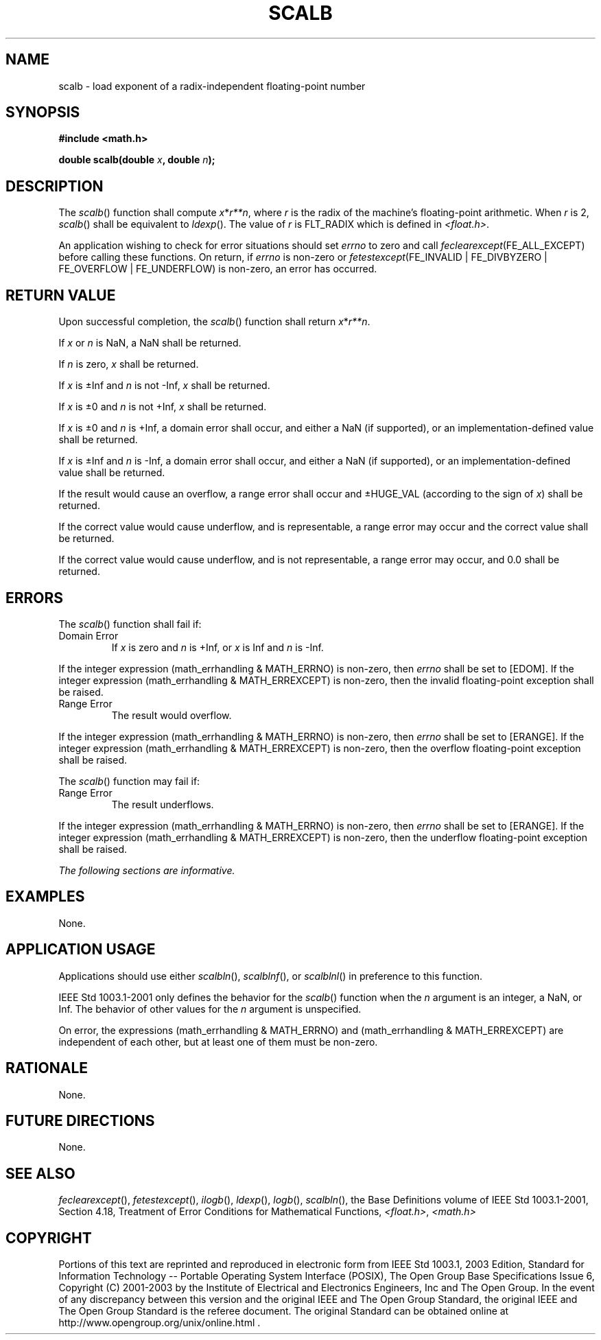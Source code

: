 .\" Copyright (c) 2001-2003 The Open Group, All Rights Reserved 
.TH "SCALB" 3 2003 "IEEE/The Open Group" "POSIX Programmer's Manual"
.\" scalb 
.SH NAME
scalb \- load exponent of a radix-independent floating-point number
.SH SYNOPSIS
.LP
\fB#include <math.h>
.br
.sp
double scalb(double\fP \fIx\fP\fB, double\fP \fIn\fP\fB); \fP
\fB
.br
\fP
.SH DESCRIPTION
.LP
The \fIscalb\fP() function shall compute \fIx\fP*\fIr**n\fP, where
\fIr\fP is the radix of the
machine's floating-point arithmetic. When \fIr\fP is 2, \fIscalb\fP()
shall be equivalent to \fIldexp\fP(). The value of \fIr\fP is FLT_RADIX
which is defined in \fI<float.h>\fP.
.LP
An application wishing to check for error situations should set \fIerrno\fP
to zero and call
\fIfeclearexcept\fP(FE_ALL_EXCEPT) before calling these functions.
On return, if \fIerrno\fP is non-zero or
\fIfetestexcept\fP(FE_INVALID | FE_DIVBYZERO | FE_OVERFLOW | FE_UNDERFLOW)
is non-zero, an error has occurred.
.SH RETURN VALUE
.LP
Upon successful completion, the \fIscalb\fP() function shall return
\fIx\fP*\fIr**n\fP.
.LP
If \fIx\fP or \fIn\fP is NaN, a NaN shall be returned.
.LP
If \fIn\fP is zero, \fIx\fP shall be returned.
.LP
If \fIx\fP is \(+-Inf and \fIn\fP is not -Inf, \fIx\fP shall be returned.
.LP
If \fIx\fP is \(+-0 and \fIn\fP is not +Inf, \fIx\fP shall be returned.
.LP
If \fIx\fP is \(+-0 and \fIn\fP is +Inf, a domain error shall occur,
and either a NaN (if supported), or an
implementation-defined value shall be returned.
.LP
If \fIx\fP is \(+-Inf and \fIn\fP is -Inf, a domain error shall occur,
and either a NaN (if supported), or an
implementation-defined value shall be returned.
.LP
If the result would cause an overflow, a range error shall occur and
\(+-HUGE_VAL (according to the sign of \fIx\fP) shall
be returned.
.LP
If the correct value would cause underflow, and is representable,
a range error may occur and the correct value shall be
returned.
.LP
If the correct value would cause underflow, and is not representable,
a range error may occur, and 0.0 shall be returned.
.SH ERRORS
.LP
The \fIscalb\fP() function shall fail if:
.TP 7
Domain\ Error
If \fIx\fP is zero and \fIn\fP is +Inf, or \fIx\fP is Inf and \fIn\fP
is -Inf. 
.LP
If the integer expression (math_errhandling & MATH_ERRNO) is non-zero,
then \fIerrno\fP shall be set to [EDOM]. If the
integer expression (math_errhandling & MATH_ERREXCEPT) is non-zero,
then the invalid floating-point exception shall be
raised.
.TP 7
Range\ Error
The result would overflow. 
.LP
If the integer expression (math_errhandling & MATH_ERRNO) is non-zero,
then \fIerrno\fP shall be set to [ERANGE]. If the
integer expression (math_errhandling & MATH_ERREXCEPT) is non-zero,
then the overflow floating-point exception shall be
raised.
.sp
.LP
The \fIscalb\fP() function may fail if:
.TP 7
Range\ Error
The result underflows. 
.LP
If the integer expression (math_errhandling & MATH_ERRNO) is non-zero,
then \fIerrno\fP shall be set to [ERANGE]. If the
integer expression (math_errhandling & MATH_ERREXCEPT) is non-zero,
then the underflow floating-point exception shall be
raised.
.sp
.LP
\fIThe following sections are informative.\fP
.SH EXAMPLES
.LP
None.
.SH APPLICATION USAGE
.LP
Applications should use either \fIscalbln\fP(), \fIscalblnf\fP(),
or \fIscalblnl\fP() in preference to
this function.
.LP
IEEE\ Std\ 1003.1-2001 only defines the behavior for the \fIscalb\fP()
function when the \fIn\fP argument is an
integer, a NaN, or Inf. The behavior of other values for the \fIn\fP
argument is unspecified.
.LP
On error, the expressions (math_errhandling & MATH_ERRNO) and (math_errhandling
& MATH_ERREXCEPT) are independent of
each other, but at least one of them must be non-zero.
.SH RATIONALE
.LP
None.
.SH FUTURE DIRECTIONS
.LP
None.
.SH SEE ALSO
.LP
\fIfeclearexcept\fP(), \fIfetestexcept\fP(), \fIilogb\fP(), \fIldexp\fP(),
\fIlogb\fP(), \fIscalbln\fP(), the Base Definitions volume of
IEEE\ Std\ 1003.1-2001, Section 4.18, Treatment of Error Conditions
for Mathematical Functions, \fI<float.h>\fP, \fI<math.h>\fP
.SH COPYRIGHT
Portions of this text are reprinted and reproduced in electronic form
from IEEE Std 1003.1, 2003 Edition, Standard for Information Technology
-- Portable Operating System Interface (POSIX), The Open Group Base
Specifications Issue 6, Copyright (C) 2001-2003 by the Institute of
Electrical and Electronics Engineers, Inc and The Open Group. In the
event of any discrepancy between this version and the original IEEE and
The Open Group Standard, the original IEEE and The Open Group Standard
is the referee document. The original Standard can be obtained online at
http://www.opengroup.org/unix/online.html .
